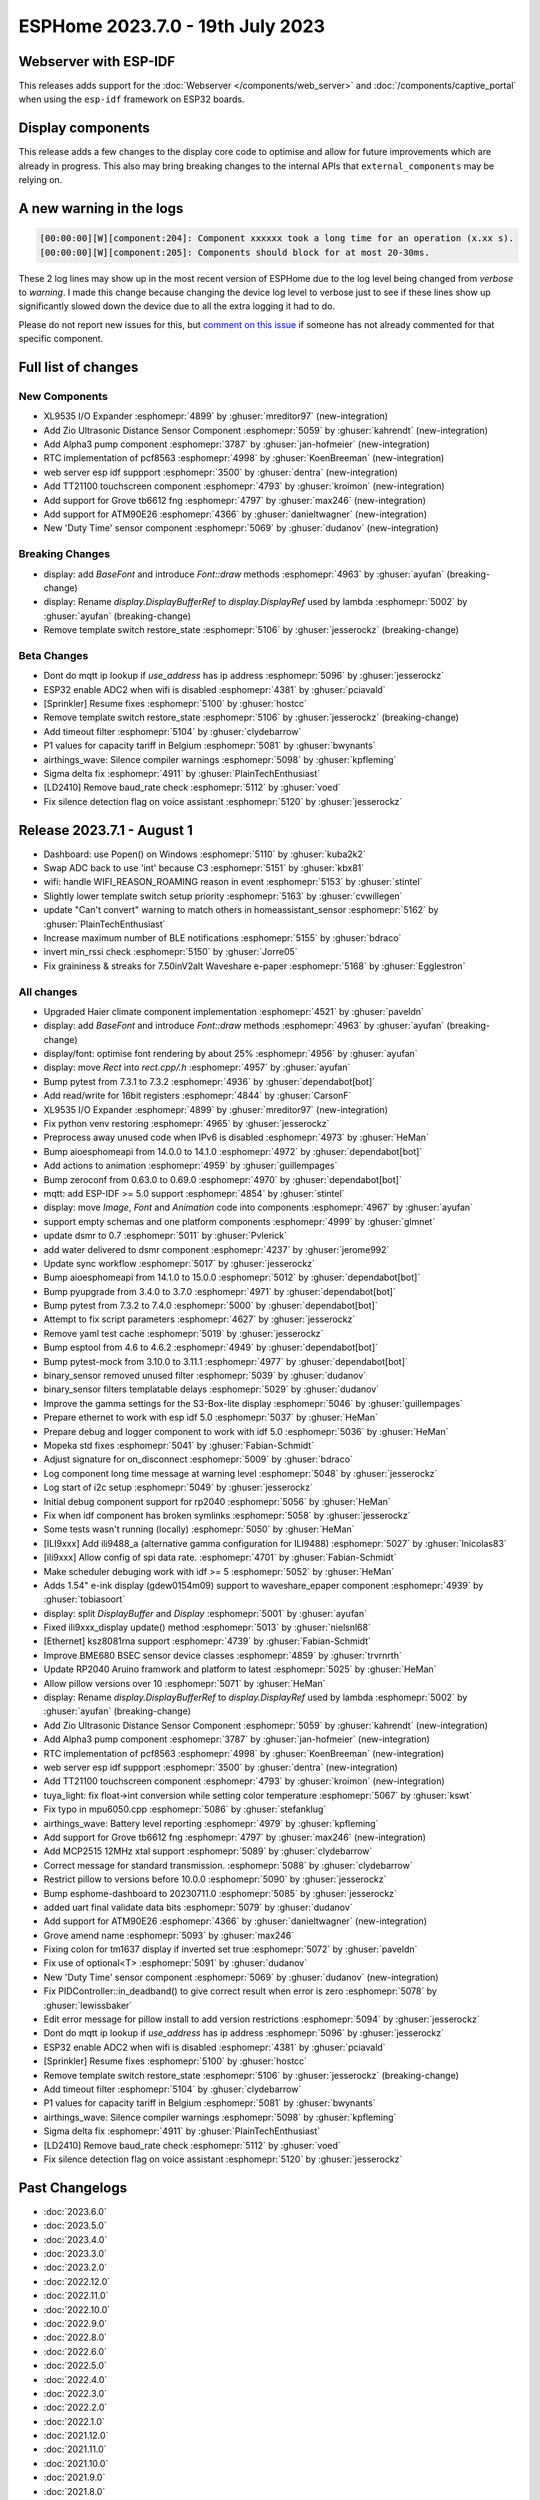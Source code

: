 ESPHome 2023.7.0 - 19th July 2023
=================================

.. seo::
    :description: Changelog for ESPHome 2023.7.0.
    :image: /_static/changelog-2023.7.0.png
    :author: Jesse Hills
    :author_twitter: @jesserockz

.. imgtable::
    :columns: 4

    XL9535 I/O Expander, components/xl9535, xl9535.svg
    Zio Ultrasonic Sensor, components/sensor/zio_ultrasonic, zio_ultrasonic.jpg
    Alpha3, components/sensor/alpha3, alpha3.jpg
    PCF8563 RTC, components/time/pcf8563, clock-outline.svg, dark-invert
    TT21100, components/touchscreen/tt21100, esp32-s3-korvo-2-lcd.png
    Grove TB6612FNG, components/grove_tb6612fng, motor.png
    ATM90E26, components/sensor/atm90e26, atm90e26.jpg
    Duty Time, components/sensor/duty_time, timer-play-outline.svg, dark-invert

Webserver with ESP-IDF
----------------------

This releases adds support for the :doc:`Webserver </components/web_server>` and :doc:`/components/captive_portal`
when using the ``esp-idf`` framework on ESP32 boards.

Display components
------------------

This release adds a few changes to the display core code to optimise and allow for future
improvements which are already in progress. This also may bring breaking changes to the internal APIs that ``external_components``
may be relying on.

A new warning in the logs
-------------------------

.. code:: text

    [00:00:00][W][component:204]: Component xxxxxx took a long time for an operation (x.xx s).
    [00:00:00][W][component:205]: Components should block for at most 20-30ms.


These 2 log lines may show up in the most recent version of ESPHome due to the log level being changed from `verbose` to `warning`.
I made this change because changing the device log level to verbose just to see if these lines show up significantly slowed down
the device due to all the extra logging it had to do.

Please do not report new issues for this, but `comment on this issue <https://github.com/esphome/issues/issues/4717>`__
if someone has not already commented for that specific component.


Full list of changes
--------------------

New Components
^^^^^^^^^^^^^^

- XL9535 I/O Expander :esphomepr:`4899` by :ghuser:`mreditor97` (new-integration)
- Add Zio Ultrasonic Distance Sensor Component :esphomepr:`5059` by :ghuser:`kahrendt` (new-integration)
- Add Alpha3 pump component :esphomepr:`3787` by :ghuser:`jan-hofmeier` (new-integration)
- RTC implementation of pcf8563 :esphomepr:`4998` by :ghuser:`KoenBreeman` (new-integration)
- web server esp idf suppport :esphomepr:`3500` by :ghuser:`dentra` (new-integration)
- Add TT21100 touchscreen component :esphomepr:`4793` by :ghuser:`kroimon` (new-integration)
- Add support for Grove tb6612 fng :esphomepr:`4797` by :ghuser:`max246` (new-integration)
- Add support for ATM90E26 :esphomepr:`4366` by :ghuser:`danieltwagner` (new-integration)
- New 'Duty Time' sensor component :esphomepr:`5069` by :ghuser:`dudanov` (new-integration)

Breaking Changes
^^^^^^^^^^^^^^^^

- display: add `BaseFont` and introduce `Font::draw` methods :esphomepr:`4963` by :ghuser:`ayufan` (breaking-change)
- display: Rename `display.DisplayBufferRef` to `display.DisplayRef` used by lambda :esphomepr:`5002` by :ghuser:`ayufan` (breaking-change)
- Remove template switch restore_state :esphomepr:`5106` by :ghuser:`jesserockz` (breaking-change)

Beta Changes
^^^^^^^^^^^^

- Dont do mqtt ip lookup if `use_address` has ip address :esphomepr:`5096` by :ghuser:`jesserockz`
- ESP32 enable ADC2 when wifi is disabled :esphomepr:`4381` by :ghuser:`pciavald`
- [Sprinkler] Resume fixes :esphomepr:`5100` by :ghuser:`hostcc`
- Remove template switch restore_state :esphomepr:`5106` by :ghuser:`jesserockz` (breaking-change)
- Add timeout filter :esphomepr:`5104` by :ghuser:`clydebarrow`
- P1 values for capacity tariff in Belgium :esphomepr:`5081` by :ghuser:`bwynants`
- airthings_wave: Silence compiler warnings :esphomepr:`5098` by :ghuser:`kpfleming`
- Sigma delta fix :esphomepr:`4911` by :ghuser:`PlainTechEnthusiast`
- [LD2410] Remove baud_rate check :esphomepr:`5112` by :ghuser:`voed`
- Fix silence detection flag on voice assistant :esphomepr:`5120` by :ghuser:`jesserockz`

Release 2023.7.1 - August 1
---------------------------

- Dashboard: use Popen() on Windows :esphomepr:`5110` by :ghuser:`kuba2k2`
- Swap ADC back to use 'int' because C3 :esphomepr:`5151` by :ghuser:`kbx81`
- wifi: handle WIFI_REASON_ROAMING reason in event :esphomepr:`5153` by :ghuser:`stintel`
- Slightly lower template switch setup priority :esphomepr:`5163` by :ghuser:`cvwillegen`
- update "Can't convert" warning to match others in homeassistant_sensor :esphomepr:`5162` by :ghuser:`PlainTechEnthusiast`
- Increase maximum number of BLE notifications :esphomepr:`5155` by :ghuser:`bdraco`
- invert min_rssi check :esphomepr:`5150` by :ghuser:`Jorre05`
- Fix graininess & streaks for 7.50inV2alt Waveshare e-paper :esphomepr:`5168` by :ghuser:`Egglestron`

All changes
^^^^^^^^^^^

- Upgraded Haier climate component implementation :esphomepr:`4521` by :ghuser:`paveldn`
- display: add `BaseFont` and introduce `Font::draw` methods :esphomepr:`4963` by :ghuser:`ayufan` (breaking-change)
- display/font: optimise font rendering by about 25% :esphomepr:`4956` by :ghuser:`ayufan`
- display: move `Rect` into `rect.cpp/.h` :esphomepr:`4957` by :ghuser:`ayufan`
- Bump pytest from 7.3.1 to 7.3.2 :esphomepr:`4936` by :ghuser:`dependabot[bot]`
- Add read/write for 16bit registers :esphomepr:`4844` by :ghuser:`CarsonF`
- XL9535 I/O Expander :esphomepr:`4899` by :ghuser:`mreditor97` (new-integration)
- Fix python venv restoring :esphomepr:`4965` by :ghuser:`jesserockz`
- Preprocess away unused code when IPv6 is disabled :esphomepr:`4973` by :ghuser:`HeMan`
- Bump aioesphomeapi from 14.0.0 to 14.1.0 :esphomepr:`4972` by :ghuser:`dependabot[bot]`
- Add actions to animation :esphomepr:`4959` by :ghuser:`guillempages`
- Bump zeroconf from 0.63.0 to 0.69.0 :esphomepr:`4970` by :ghuser:`dependabot[bot]`
- mqtt: add ESP-IDF >= 5.0 support :esphomepr:`4854` by :ghuser:`stintel`
- display: move `Image`, `Font` and `Animation` code into components :esphomepr:`4967` by :ghuser:`ayufan`
- support empty schemas and one platform components :esphomepr:`4999` by :ghuser:`glmnet`
- update dsmr to 0.7 :esphomepr:`5011` by :ghuser:`Pvlerick`
- add water delivered to dsmr component :esphomepr:`4237` by :ghuser:`jerome992`
- Update sync workflow :esphomepr:`5017` by :ghuser:`jesserockz`
- Bump aioesphomeapi from 14.1.0 to 15.0.0 :esphomepr:`5012` by :ghuser:`dependabot[bot]`
- Bump pyupgrade from 3.4.0 to 3.7.0 :esphomepr:`4971` by :ghuser:`dependabot[bot]`
- Bump pytest from 7.3.2 to 7.4.0 :esphomepr:`5000` by :ghuser:`dependabot[bot]`
- Attempt to fix script parameters :esphomepr:`4627` by :ghuser:`jesserockz`
- Remove yaml test cache :esphomepr:`5019` by :ghuser:`jesserockz`
- Bump esptool from 4.6 to 4.6.2 :esphomepr:`4949` by :ghuser:`dependabot[bot]`
- Bump pytest-mock from 3.10.0 to 3.11.1 :esphomepr:`4977` by :ghuser:`dependabot[bot]`
- binary_sensor removed unused filter :esphomepr:`5039` by :ghuser:`dudanov`
- binary_sensor filters templatable delays :esphomepr:`5029` by :ghuser:`dudanov`
- Improve the gamma settings for the S3-Box-lite display :esphomepr:`5046` by :ghuser:`guillempages`
- Prepare ethernet to work with esp idf 5.0 :esphomepr:`5037` by :ghuser:`HeMan`
- Prepare debug and logger component to work with idf 5.0 :esphomepr:`5036` by :ghuser:`HeMan`
- Mopeka std fixes :esphomepr:`5041` by :ghuser:`Fabian-Schmidt`
- Adjust signature for on_disconnect :esphomepr:`5009` by :ghuser:`bdraco`
- Log component long time message at warning level :esphomepr:`5048` by :ghuser:`jesserockz`
- Log start of i2c setup :esphomepr:`5049` by :ghuser:`jesserockz`
- Initial debug component support for rp2040 :esphomepr:`5056` by :ghuser:`HeMan`
- Fix when idf component has broken symlinks :esphomepr:`5058` by :ghuser:`jesserockz`
- Some tests wasn't running (locally) :esphomepr:`5050` by :ghuser:`HeMan`
- [ILI9xxx] Add ili9488_a (alternative gamma configuration for ILI9488) :esphomepr:`5027` by :ghuser:`lnicolas83`
- [ili9xxx] Allow config of spi data rate. :esphomepr:`4701` by :ghuser:`Fabian-Schmidt`
- Make scheduler debuging work with idf >= 5 :esphomepr:`5052` by :ghuser:`HeMan`
- Adds 1.54" e-ink display (gdew0154m09) support to waveshare_epaper component :esphomepr:`4939` by :ghuser:`tobiasoort`
- display: split `DisplayBuffer` and `Display` :esphomepr:`5001` by :ghuser:`ayufan`
- Fixed ili9xxx_display update() method :esphomepr:`5013` by :ghuser:`nielsnl68`
- [Ethernet] ksz8081rna support :esphomepr:`4739` by :ghuser:`Fabian-Schmidt`
- Improve BME680 BSEC sensor device classes :esphomepr:`4859` by :ghuser:`trvrnrth`
- Update RP2040 Aruino framwork and platform to latest :esphomepr:`5025` by :ghuser:`HeMan`
- Allow pillow versions over 10 :esphomepr:`5071` by :ghuser:`HeMan`
- display: Rename `display.DisplayBufferRef` to `display.DisplayRef` used by lambda :esphomepr:`5002` by :ghuser:`ayufan` (breaking-change)
- Add Zio Ultrasonic Distance Sensor Component :esphomepr:`5059` by :ghuser:`kahrendt` (new-integration)
- Add Alpha3 pump component :esphomepr:`3787` by :ghuser:`jan-hofmeier` (new-integration)
- RTC implementation of pcf8563 :esphomepr:`4998` by :ghuser:`KoenBreeman` (new-integration)
- web server esp idf suppport :esphomepr:`3500` by :ghuser:`dentra` (new-integration)
- Add TT21100 touchscreen component :esphomepr:`4793` by :ghuser:`kroimon` (new-integration)
- tuya_light: fix float->int conversion while setting color temperature :esphomepr:`5067` by :ghuser:`kswt`
- Fix typo in mpu6050.cpp :esphomepr:`5086` by :ghuser:`stefanklug`
- airthings_wave: Battery level reporting :esphomepr:`4979` by :ghuser:`kpfleming`
- Add support for Grove tb6612 fng :esphomepr:`4797` by :ghuser:`max246` (new-integration)
- Add MCP2515 12MHz xtal support :esphomepr:`5089` by :ghuser:`clydebarrow`
- Correct message for standard transmission. :esphomepr:`5088` by :ghuser:`clydebarrow`
- Restrict pillow to versions before 10.0.0 :esphomepr:`5090` by :ghuser:`jesserockz`
- Bump esphome-dashboard to 20230711.0 :esphomepr:`5085` by :ghuser:`jesserockz`
- added uart final validate data bits :esphomepr:`5079` by :ghuser:`dudanov`
- Add support for ATM90E26 :esphomepr:`4366` by :ghuser:`danieltwagner` (new-integration)
- Grove amend name :esphomepr:`5093` by :ghuser:`max246`
- Fixing colon for tm1637 display if inverted set true :esphomepr:`5072` by :ghuser:`paveldn`
- Fix use of optional<T> :esphomepr:`5091` by :ghuser:`dudanov`
- New 'Duty Time' sensor component :esphomepr:`5069` by :ghuser:`dudanov` (new-integration)
- Fix PIDController::in_deadband() to give correct result when error is zero :esphomepr:`5078` by :ghuser:`lewissbaker`
- Edit error message for pillow install to add version restrictions :esphomepr:`5094` by :ghuser:`jesserockz`
- Dont do mqtt ip lookup if `use_address` has ip address :esphomepr:`5096` by :ghuser:`jesserockz`
- ESP32 enable ADC2 when wifi is disabled :esphomepr:`4381` by :ghuser:`pciavald`
- [Sprinkler] Resume fixes :esphomepr:`5100` by :ghuser:`hostcc`
- Remove template switch restore_state :esphomepr:`5106` by :ghuser:`jesserockz` (breaking-change)
- Add timeout filter :esphomepr:`5104` by :ghuser:`clydebarrow`
- P1 values for capacity tariff in Belgium :esphomepr:`5081` by :ghuser:`bwynants`
- airthings_wave: Silence compiler warnings :esphomepr:`5098` by :ghuser:`kpfleming`
- Sigma delta fix :esphomepr:`4911` by :ghuser:`PlainTechEnthusiast`
- [LD2410] Remove baud_rate check :esphomepr:`5112` by :ghuser:`voed`
- Fix silence detection flag on voice assistant :esphomepr:`5120` by :ghuser:`jesserockz`

Past Changelogs
---------------

- :doc:`2023.6.0`
- :doc:`2023.5.0`
- :doc:`2023.4.0`
- :doc:`2023.3.0`
- :doc:`2023.2.0`
- :doc:`2022.12.0`
- :doc:`2022.11.0`
- :doc:`2022.10.0`
- :doc:`2022.9.0`
- :doc:`2022.8.0`
- :doc:`2022.6.0`
- :doc:`2022.5.0`
- :doc:`2022.4.0`
- :doc:`2022.3.0`
- :doc:`2022.2.0`
- :doc:`2022.1.0`
- :doc:`2021.12.0`
- :doc:`2021.11.0`
- :doc:`2021.10.0`
- :doc:`2021.9.0`
- :doc:`2021.8.0`
- :doc:`v1.20.0`
- :doc:`v1.19.0`
- :doc:`v1.18.0`
- :doc:`v1.17.0`
- :doc:`v1.16.0`
- :doc:`v1.15.0`
- :doc:`v1.14.0`
- :doc:`v1.13.0`
- :doc:`v1.12.0`
- :doc:`v1.11.0`
- :doc:`v1.10.0`
- :doc:`v1.9.0`
- :doc:`v1.8.0`
- :doc:`v1.7.0`
